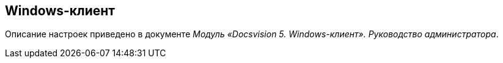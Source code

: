 == Windows-клиент

Описание настроек приведено в документе [.ph]#_Модуль «Docsvision 5. Windows-клиент». Руководство администратора_#.
